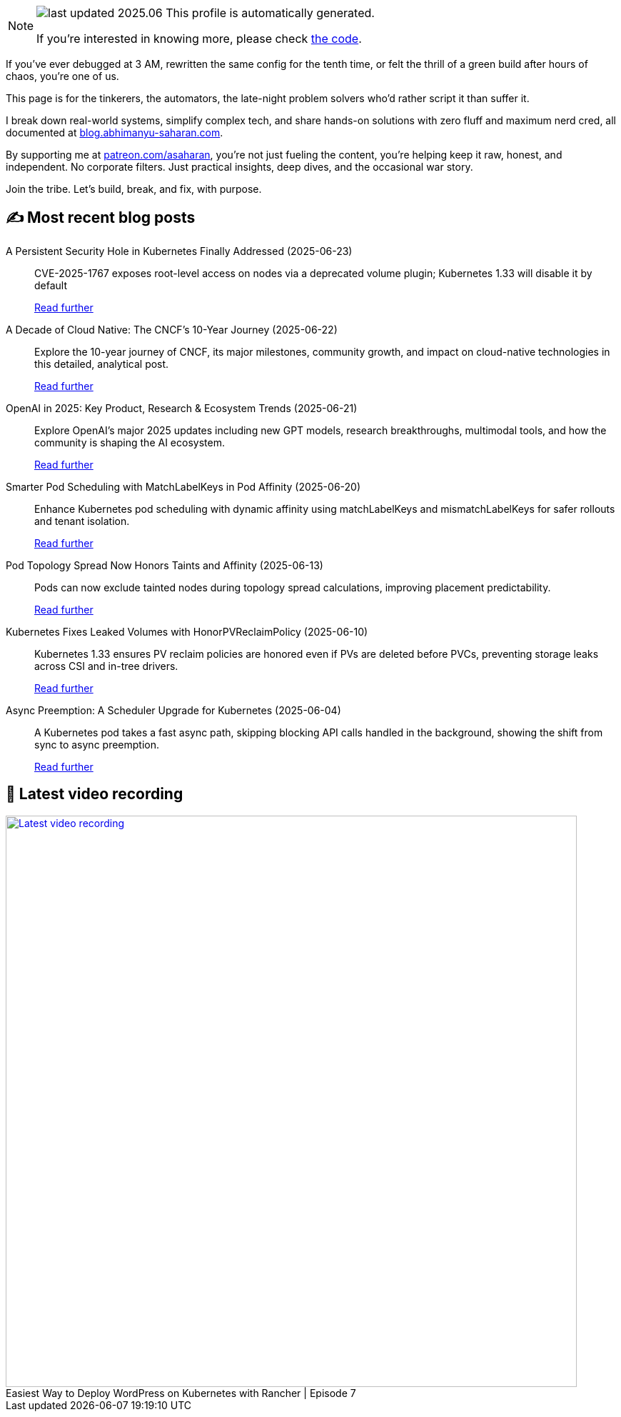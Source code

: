 

ifdef::env-github[]
:tip-caption: :bulb:
:note-caption: :information_source:
:important-caption: :heavy_exclamation_mark:
:caution-caption: :fire:
:warning-caption: :warning:
endif::[]

:figure-caption!:

[NOTE]
====
image:https://img.shields.io/badge/last_updated-2025.06.23-blue[]
 This profile is automatically generated.

If you're interested in knowing more, please check https://github.com/abhi1693/abhi1693[the code^].
====


If you’ve ever debugged at 3 AM, rewritten the same config for the tenth time, or felt the thrill of a green build
after hours of chaos, you’re one of us.

This page is for the tinkerers, the automators, the late-night problem solvers who’d rather script it than suffer it.

I break down real-world systems, simplify complex tech, and share hands-on solutions with zero fluff and maximum nerd
cred, all documented at https://blog.abhimanyu-saharan.com[blog.abhimanyu-saharan.com].

By supporting me at https://www.patreon.com/asaharan[patreon.com/asaharan], you’re not just fueling 
the content, you’re helping keep it raw, honest, and independent. No corporate filters. Just practical insights, 
deep dives, and the occasional war story.

Join the tribe. Let’s build, break, and fix, with purpose.


## ✍️ Most recent blog posts



A Persistent Security Hole in Kubernetes Finally Addressed (2025-06-23)::
CVE-2025-1767 exposes root-level access on nodes via a deprecated volume plugin; Kubernetes 1.33 will disable it by default
+
https://blog.abhimanyu-saharan.com/posts/a-persistent-security-hole-in-kubernetes-finally-addressed[Read further^]



A Decade of Cloud Native: The CNCF’s 10-Year Journey (2025-06-22)::
Explore the 10-year journey of CNCF, its major milestones, community growth, and impact on cloud-native technologies in this detailed, analytical post.
+
https://blog.abhimanyu-saharan.com/posts/a-decade-of-cloud-native-the-cncf-s-10-year-journey[Read further^]



OpenAI in 2025: Key Product, Research &amp; Ecosystem Trends (2025-06-21)::
Explore OpenAI's major 2025 updates including new GPT models, research breakthroughs, multimodal tools, and how the community is shaping the AI ecosystem.
+
https://blog.abhimanyu-saharan.com/posts/openai-in-2025-key-product-research-and-ecosystem-trends[Read further^]



Smarter Pod Scheduling with MatchLabelKeys in Pod Affinity (2025-06-20)::
Enhance Kubernetes pod scheduling with dynamic affinity using matchLabelKeys and mismatchLabelKeys for safer rollouts and tenant isolation.
+
https://blog.abhimanyu-saharan.com/posts/smarter-pod-scheduling-with-matchlabelkeys-in-pod-affinity[Read further^]



Pod Topology Spread Now Honors Taints and Affinity (2025-06-13)::
Pods can now exclude tainted nodes during topology spread calculations, improving placement predictability.
+
https://blog.abhimanyu-saharan.com/posts/pod-topology-spread-now-honors-taints-and-affinity[Read further^]



Kubernetes Fixes Leaked Volumes with HonorPVReclaimPolicy (2025-06-10)::
Kubernetes 1.33 ensures PV reclaim policies are honored even if PVs are deleted before PVCs, preventing storage leaks across CSI and in-tree drivers.
+
https://blog.abhimanyu-saharan.com/posts/kubernetes-fixes-leaked-volumes-with-honorpvreclaimpolicy[Read further^]



Async Preemption: A Scheduler Upgrade for Kubernetes (2025-06-04)::
A Kubernetes pod takes a fast async path, skipping blocking API calls handled in the background, showing the shift from sync to async preemption.
+
https://blog.abhimanyu-saharan.com/posts/async-preemption-a-scheduler-upgrade-for-kubernetes[Read further^]



## 🎥 Latest video recording

image::https://img.youtube.com/vi/mwZ7GMQ11gc/sddefault.jpg[Latest video recording,800,link=https://www.youtube.com/watch?v=mwZ7GMQ11gc,title="Easiest Way to Deploy WordPress on Kubernetes with Rancher | Episode 7"]